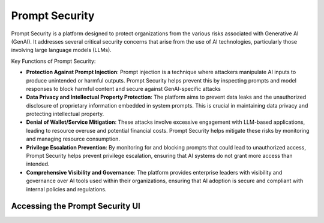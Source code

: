 Prompt Security
###############

Prompt Security is a platform designed to protect organizations from the various risks associated with Generative AI (GenAI). It addresses several critical security concerns that arise from the use of AI technologies, particularly those involving large language models (LLMs).

Key Functions of Prompt Security:

* **Protection Against Prompt Injection**: Prompt injection is a technique where attackers manipulate AI inputs to produce unintended or harmful outputs. Prompt Security helps prevent this by inspecting prompts and model responses to block harmful content and secure against GenAI-specific attacks
* **Data Privacy and Intellectual Property Protection**: The platform aims to prevent data leaks and the unauthorized disclosure of proprietary information embedded in system prompts. This is crucial in maintaining data privacy and protecting intellectual property.
* **Denial of Wallet/Service Mitigation**: These attacks involve excessive engagement with LLM-based applications, leading to resource overuse and potential financial costs. Prompt Security helps mitigate these risks by monitoring and managing resource consumption.
* **Privilege Escalation Prevention**: By monitoring for and blocking prompts that could lead to unauthorized access, Prompt Security helps prevent privilege escalation, ensuring that AI systems do not grant more access than intended.
* **Comprehensive Visibility and Governance**: The platform provides enterprise leaders with visibility and governance over AI tools used within their organizations, ensuring that AI adoption is secure and compliant with internal policies and regulations.

Accessing the **Prompt Security** UI
------------------------------------